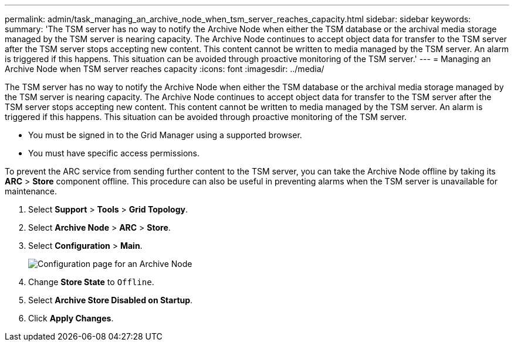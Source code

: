 ---
permalink: admin/task_managing_an_archive_node_when_tsm_server_reaches_capacity.html
sidebar: sidebar
keywords: 
summary: 'The TSM server has no way to notify the Archive Node when either the TSM database or the archival media storage managed by the TSM server is nearing capacity. The Archive Node continues to accept object data for transfer to the TSM server after the TSM server stops accepting new content. This content cannot be written to media managed by the TSM server. An alarm is triggered if this happens. This situation can be avoided through proactive monitoring of the TSM server.'
---
= Managing an Archive Node when TSM server reaches capacity
:icons: font
:imagesdir: ../media/

[.lead]
The TSM server has no way to notify the Archive Node when either the TSM database or the archival media storage managed by the TSM server is nearing capacity. The Archive Node continues to accept object data for transfer to the TSM server after the TSM server stops accepting new content. This content cannot be written to media managed by the TSM server. An alarm is triggered if this happens. This situation can be avoided through proactive monitoring of the TSM server.

* You must be signed in to the Grid Manager using a supported browser.
* You must have specific access permissions.

To prevent the ARC service from sending further content to the TSM server, you can take the Archive Node offline by taking its *ARC* > *Store* component offline. This procedure can also be useful in preventing alarms when the TSM server is unavailable for maintenance.

. Select *Support* > *Tools* > *Grid Topology*.
. Select *Archive Node* > *ARC* > *Store*.
. Select *Configuration* > *Main*.
+
image::../media/tsm_offline.gif[Configuration page for an Archive Node]

. Change *Store State* to `Offline`.
. Select *Archive Store Disabled on Startup*.
. Click *Apply Changes*.
